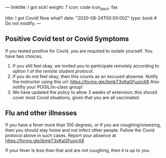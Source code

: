 ---
linktitle: I got sick!
weight: 7
icon: code
icon_pack: fas

# Page metadata.
title: I got Covid!  Now what?
date: "2020-08-24T00:00:00Z"
type: book  # Do not modify.
---

** Positive Covid test or Covid Symptoms

If you tested positive for Covid, you are required to isolate yourself.
You have two choices.

1. If you still feel okay, we invited you to participate remotely according to
   option 1 of [[{{< relref "/docs/getting-started/remote-students" >}}][the remote student protocol]].
2. If you do not feel okay, then this counts as an excused absense.  Notify the
   instructor using this url:
   https://forms.gle/ibmkT3vKaGFuoiyX8  Also notifiy your POGIL/in-class group!
3. We have updated the policy to allow 3 weeks of extension; this should cover
   most Covid situations, given that you are all vaccinated.

** Flu and other illnesses

If you have a fever more than 100 degrees, or if you are coughing/sneezing, then
you should stay home and not infect other people.  Follow the Covid protocol
above in such cases.  Report your absence at https://forms.gle/ibmkT3vKaGFuoiyX8

If your fever is less than that and are not coughing, then it is up to you.
